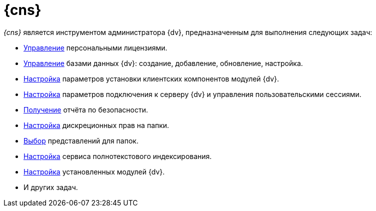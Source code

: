 = {cns}

_{cns}_ является инструментом администратора {dv}, предназначенным для выполнения следующих задач:

// * xref:manage-licenses.adoc#licenseActivation[Активация] лицензии {dv} и
* xref:manage-licenses.adoc#personalLicense[Управление] персональными лицензиями.
// * xref:section-web-server.adoc[Настройка] размещения веб-приложения сервера {dv}.
* xref:db-settings.adoc[Управление] базами данных {dv}: создание, добавление, обновление, настройка.
* xref:config-client.adoc[Настройка] параметров установки клиентских компонентов модулей {dv}.
* xref:section-server.adoc[Настройка] параметров подключения к серверу {dv} и управления пользовательскими сессиями.
* xref:section-security-report.adoc[Получение] отчёта по безопасности.
* xref:section-folder-rights.adoc[Настройка] дискреционных прав на папки.
* xref:folder-views.adoc[Выбор] представлений для папок.
* xref:full-text-service.adoc[Настройка] сервиса полнотекстового индексирования.
* xref:expansion-modules.adoc[Настройка] установленных модулей {dv}.
* И других задач.
